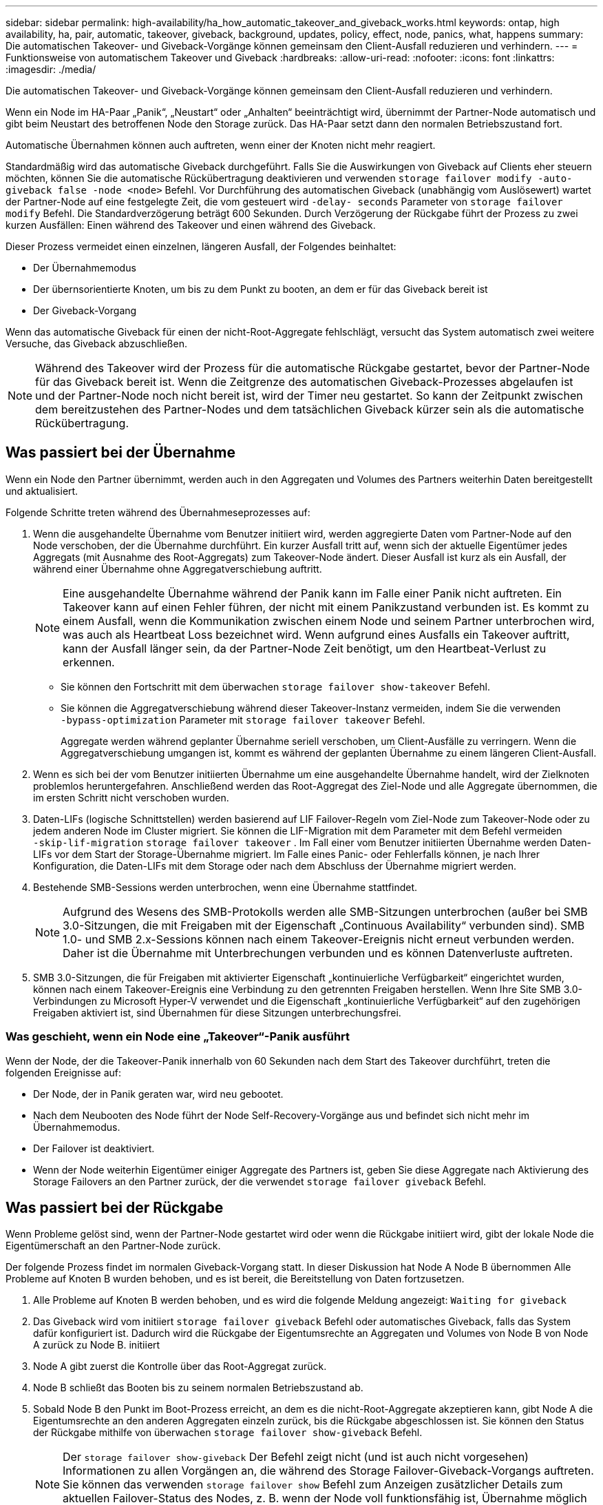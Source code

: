 ---
sidebar: sidebar 
permalink: high-availability/ha_how_automatic_takeover_and_giveback_works.html 
keywords: ontap, high availability, ha, pair, automatic, takeover, giveback, background, updates, policy, effect, node, panics, what, happens 
summary: Die automatischen Takeover- und Giveback-Vorgänge können gemeinsam den Client-Ausfall reduzieren und verhindern. 
---
= Funktionsweise von automatischem Takeover und Giveback
:hardbreaks:
:allow-uri-read: 
:nofooter: 
:icons: font
:linkattrs: 
:imagesdir: ./media/


[role="lead"]
Die automatischen Takeover- und Giveback-Vorgänge können gemeinsam den Client-Ausfall reduzieren und verhindern.

Wenn ein Node im HA-Paar „Panik“, „Neustart“ oder „Anhalten“ beeinträchtigt wird, übernimmt der Partner-Node automatisch und gibt beim Neustart des betroffenen Node den Storage zurück. Das HA-Paar setzt dann den normalen Betriebszustand fort.

Automatische Übernahmen können auch auftreten, wenn einer der Knoten nicht mehr reagiert.

Standardmäßig wird das automatische Giveback durchgeführt. Falls Sie die Auswirkungen von Giveback auf Clients eher steuern möchten, können Sie die automatische Rückübertragung deaktivieren und verwenden `storage failover modify -auto-giveback false -node <node>` Befehl. Vor Durchführung des automatischen Giveback (unabhängig vom Auslösewert) wartet der Partner-Node auf eine festgelegte Zeit, die vom gesteuert wird `-delay- seconds` Parameter von `storage failover modify` Befehl. Die Standardverzögerung beträgt 600 Sekunden. Durch Verzögerung der Rückgabe führt der Prozess zu zwei kurzen Ausfällen: Einen während des Takeover und einen während des Giveback.

Dieser Prozess vermeidet einen einzelnen, längeren Ausfall, der Folgendes beinhaltet:

* Der Übernahmemodus
* Der übernsorientierte Knoten, um bis zu dem Punkt zu booten, an dem er für das Giveback bereit ist
* Der Giveback-Vorgang


Wenn das automatische Giveback für einen der nicht-Root-Aggregate fehlschlägt, versucht das System automatisch zwei weitere Versuche, das Giveback abzuschließen.


NOTE: Während des Takeover wird der Prozess für die automatische Rückgabe gestartet, bevor der Partner-Node für das Giveback bereit ist. Wenn die Zeitgrenze des automatischen Giveback-Prozesses abgelaufen ist und der Partner-Node noch nicht bereit ist, wird der Timer neu gestartet. So kann der Zeitpunkt zwischen dem bereitzustehen des Partner-Nodes und dem tatsächlichen Giveback kürzer sein als die automatische Rückübertragung.



== Was passiert bei der Übernahme

Wenn ein Node den Partner übernimmt, werden auch in den Aggregaten und Volumes des Partners weiterhin Daten bereitgestellt und aktualisiert.

Folgende Schritte treten während des Übernahmeseprozesses auf:

. Wenn die ausgehandelte Übernahme vom Benutzer initiiert wird, werden aggregierte Daten vom Partner-Node auf den Node verschoben, der die Übernahme durchführt. Ein kurzer Ausfall tritt auf, wenn sich der aktuelle Eigentümer jedes Aggregats (mit Ausnahme des Root-Aggregats) zum Takeover-Node ändert. Dieser Ausfall ist kurz als ein Ausfall, der während einer Übernahme ohne Aggregatverschiebung auftritt.
+

NOTE: Eine ausgehandelte Übernahme während der Panik kann im Falle einer Panik nicht auftreten.  Ein Takeover kann auf einen Fehler führen, der nicht mit einem Panikzustand verbunden ist. Es kommt zu einem Ausfall, wenn die Kommunikation zwischen einem Node und seinem Partner unterbrochen wird, was auch als Heartbeat Loss bezeichnet wird. Wenn aufgrund eines Ausfalls ein Takeover auftritt, kann der Ausfall länger sein, da der Partner-Node Zeit benötigt, um den Heartbeat-Verlust zu erkennen.

+
** Sie können den Fortschritt mit dem überwachen `storage failover show‑takeover` Befehl.
** Sie können die Aggregatverschiebung während dieser Takeover-Instanz vermeiden, indem Sie die verwenden `‑bypass‑optimization` Parameter mit `storage failover takeover` Befehl.
+
Aggregate werden während geplanter Übernahme seriell verschoben, um Client-Ausfälle zu verringern. Wenn die Aggregatverschiebung umgangen ist, kommt es während der geplanten Übernahme zu einem längeren Client-Ausfall.



. Wenn es sich bei der vom Benutzer initiierten Übernahme um eine ausgehandelte Übernahme handelt, wird der Zielknoten problemlos heruntergefahren. Anschließend werden das Root-Aggregat des Ziel-Node und alle Aggregate übernommen, die im ersten Schritt nicht verschoben wurden.
. Daten-LIFs (logische Schnittstellen) werden basierend auf LIF Failover-Regeln vom Ziel-Node zum Takeover-Node oder zu jedem anderen Node im Cluster migriert. Sie können die LIF-Migration mit dem Parameter mit dem Befehl vermeiden `‑skip‑lif-migration` `storage failover takeover` . Im Fall einer vom Benutzer initiierten Übernahme werden Daten-LIFs vor dem Start der Storage-Übernahme migriert. Im Falle eines Panic- oder Fehlerfalls können, je nach Ihrer Konfiguration, die Daten-LIFs mit dem Storage oder nach dem Abschluss der Übernahme migriert werden.
. Bestehende SMB-Sessions werden unterbrochen, wenn eine Übernahme stattfindet.
+

NOTE: Aufgrund des Wesens des SMB-Protokolls werden alle SMB-Sitzungen unterbrochen (außer bei SMB 3.0-Sitzungen, die mit Freigaben mit der Eigenschaft „Continuous Availability“ verbunden sind). SMB 1.0- und SMB 2.x-Sessions können nach einem Takeover-Ereignis nicht erneut verbunden werden. Daher ist die Übernahme mit Unterbrechungen verbunden und es können Datenverluste auftreten.

. SMB 3.0-Sitzungen, die für Freigaben mit aktivierter Eigenschaft „kontinuierliche Verfügbarkeit“ eingerichtet wurden, können nach einem Takeover-Ereignis eine Verbindung zu den getrennten Freigaben herstellen. Wenn Ihre Site SMB 3.0-Verbindungen zu Microsoft Hyper-V verwendet und die Eigenschaft „kontinuierliche Verfügbarkeit“ auf den zugehörigen Freigaben aktiviert ist, sind Übernahmen für diese Sitzungen unterbrechungsfrei.




=== Was geschieht, wenn ein Node eine „Takeover“-Panik ausführt

Wenn der Node, der die Takeover-Panik innerhalb von 60 Sekunden nach dem Start des Takeover durchführt, treten die folgenden Ereignisse auf:

* Der Node, der in Panik geraten war, wird neu gebootet.
* Nach dem Neubooten des Node führt der Node Self-Recovery-Vorgänge aus und befindet sich nicht mehr im Übernahmemodus.
* Der Failover ist deaktiviert.
* Wenn der Node weiterhin Eigentümer einiger Aggregate des Partners ist, geben Sie diese Aggregate nach Aktivierung des Storage Failovers an den Partner zurück, der die verwendet `storage failover giveback` Befehl.




== Was passiert bei der Rückgabe

Wenn Probleme gelöst sind, wenn der Partner-Node gestartet wird oder wenn die Rückgabe initiiert wird, gibt der lokale Node die Eigentümerschaft an den Partner-Node zurück.

Der folgende Prozess findet im normalen Giveback-Vorgang statt. In dieser Diskussion hat Node A Node B übernommen Alle Probleme auf Knoten B wurden behoben, und es ist bereit, die Bereitstellung von Daten fortzusetzen.

. Alle Probleme auf Knoten B werden behoben, und es wird die folgende Meldung angezeigt: `Waiting for giveback`
. Das Giveback wird vom initiiert `storage failover giveback` Befehl oder automatisches Giveback, falls das System dafür konfiguriert ist. Dadurch wird die Rückgabe der Eigentumsrechte an Aggregaten und Volumes von Node B von Node A zurück zu Node B. initiiert
. Node A gibt zuerst die Kontrolle über das Root-Aggregat zurück.
. Node B schließt das Booten bis zu seinem normalen Betriebszustand ab.
. Sobald Node B den Punkt im Boot-Prozess erreicht, an dem es die nicht-Root-Aggregate akzeptieren kann, gibt Node A die Eigentumsrechte an den anderen Aggregaten einzeln zurück, bis die Rückgabe abgeschlossen ist. Sie können den Status der Rückgabe mithilfe von überwachen `storage failover show-giveback` Befehl.
+

NOTE: Der `storage failover show-giveback` Der Befehl zeigt nicht (und ist auch nicht vorgesehen) Informationen zu allen Vorgängen an, die während des Storage Failover-Giveback-Vorgangs auftreten. Sie können das verwenden `storage failover show` Befehl zum Anzeigen zusätzlicher Details zum aktuellen Failover-Status des Nodes, z. B. wenn der Node voll funktionsfähig ist, Übernahme möglich und Rückgabe abgeschlossen ist.

+
Die I/O-Vorgänge werden für jedes Aggregat fortgesetzt, nachdem die Rückgabe für dieses Aggregat abgeschlossen ist, was das allgemeine Ausfallzeitfenster reduziert.





== HA-Richtlinie und ihre Auswirkungen auf Takeover und Giveback

ONTAP weist einem Aggregat automatisch eine HA-Richtlinie von CFO (Controller Failover) und SFO (Storage Failover) zu. Diese Richtlinie bestimmt, wie Storage Failover-Vorgänge für das Aggregat und seine Volumes durchgeführt werden.

Die beiden Optionen, CFO und SFO, bestimmen die ONTAP-Aggregatkontrolle während des Storage Failover und Giveback.

Auch wenn die Begriffe CFO und SFO manchmal informell für Storage Failover (Takeover und Giveback) Vorgänge verwendet werden, stellen sie tatsächlich die HA-Richtlinie dar, die den Aggregaten zugewiesen ist. Zum Beispiel beziehen sich die Begriffe SFO-Aggregat oder CFO-Aggregat einfach auf die HA-Richtlinienzuweisung des Aggregats.

HA-Richtlinien wirken sich auf Takeover- und Giveback-Vorgänge aus:

* Auf ONTAP Systemen erstellte Aggregate (mit Ausnahme des Root-Aggregats, das das Root-Volume enthält) haben eine HA-Richtlinie von SFO. Manuell initiierte Übernahme ist für Performance optimiert und verlagert SFO-Aggregate (nicht-Root-Aggregate) vor dem Takeover seriell an den Partner. Während des Giveback-Prozesses erhalten die Aggregate seriell, nachdem die übernehmen-Systeme gestartet wurden und die Management-Applikationen online geschaltet wurden. So erhält der Node seine Aggregate.
* Da bei der Aggregatverschiebung die Neuzuteilung von aggregierten Festplatten und die Verschiebung der Kontrolle von einem Node zu seinem Partner erforderlich sind, können nur Aggregate mit einer HA-Richtlinie von SFO für einen Aggregatverschiebung qualifiziert werden.
* Das Root-Aggregat hat immer eine HA-Richtlinie von CFO an und wird zu Beginn des Giveback-Vorgangs zurückgegeben. Dies ist erforderlich, damit das übernsaufgenommene System gestartet werden kann. Alle anderen Aggregate werden seriell zurückgegeben, nachdem das übergenommene System den Boot-Prozess abgeschlossen hat und die Management-Applikationen online geschaltet wurden. So erhält der Node seine Aggregate.



NOTE: Die Änderung der HA-Richtlinie eines Aggregats von SFO zu CFO ist ein Wartungsmodus-Vorgang. Ändern Sie diese Einstellung nur, wenn Sie von einem Kundendienstmitarbeiter dazu aufgefordert werden.



== Auswirkungen von Hintergrund-Updates auf Takeover und Giveback

Hintergrund-Updates der Festplatten-Firmware wirken sich je nach Initiierung der Operationen auf HA-Paar-Takeover, Giveback und Aggregatverschiebung aus.

In der folgenden Liste wird beschrieben, wie sich Updates der Festplatten-Firmware im Hintergrund auf Takeover, Giveback und Aggregatverschiebung auswirken:

* Wenn auf einem Laufwerk auf einem der Nodes ein Update der Festplatten-Firmware im Hintergrund stattfindet, werden manuell initiierte Übernahmevorgänge verzögert, bis das Update der Festplatten-Firmware auf dieser Festplatte abgeschlossen ist. Wenn das Update der Firmware auf der Festplatte im Hintergrund länger als 120 Sekunden dauert, werden Übernahmevorgänge abgebrochen und müssen nach Abschluss des Festplatten-Firmware-Updates manuell neu gestartet werden. Wenn die Übernahme mit dem initiiert wurde `‑bypass‑optimization` Parameter von `storage failover takeover` Befehl ist auf festgelegt `true`, Die auf dem Ziel-Knoten vorkommende Firmware-Aktualisierung der Hintergrund-Festplatte hat keine Auswirkung auf die Übernahme.
* Wenn auf einer Festplatte auf dem Quell- (oder Takeover-) Node ein Update der Festplatten-Firmware im Hintergrund stattfindet und der Takeover manuell mit dem initiiert wurde `‑options` Parameter von `storage failover takeover` Befehl ist auf festgelegt `immediate`, Übernahmevorgänge starten sofort.
* Wenn auf einer Festplatte auf einem Node eine Firmware im Hintergrund aktualisiert wird und eine Panik besteht, beginnt sofort die Übernahme des Panik- und Node-Systems.
* Wenn auf einem Laufwerk auf einem der Nodes ein Update der Festplatten-Firmware im Hintergrund stattfindet, wird die Rückgabe von Datenaggregaten verzögert, bis das Update der Festplatten-Firmware auf dieser Festplatte abgeschlossen ist.
* Wenn das Update der Firmware auf der Festplatte im Hintergrund länger als 120 Sekunden dauert, werden GiveBack-Vorgänge abgebrochen und müssen nach Abschluss der Aktualisierung der Festplatten-Firmware manuell neu gestartet werden.
* Wenn auf einem Laufwerk auf einem der beiden Nodes ein Update der Festplatten-Firmware im Hintergrund stattfindet, werden Aggregatverschiebung verzögert, bis das Update der Festplatten-Firmware auf dieser Festplatte abgeschlossen ist. Wenn das Update der Festplatten-Firmware länger als 120 Sekunden dauert, werden Aggregatverschiebung abgebrochen und nach Abschluss der Firmware-Aktualisierung der Festplatte manuell neu gestartet. Wenn eine Aggregatverschiebung mit dem initiiert wurde `-override-destination-checks` Des `storage aggregate relocation` Befehl ist auf festgelegt `true`, Die Firmware-Aktualisierung auf dem Ziel-Knoten im Hintergrund hat keine Auswirkung auf die Aggregatverschiebung.

